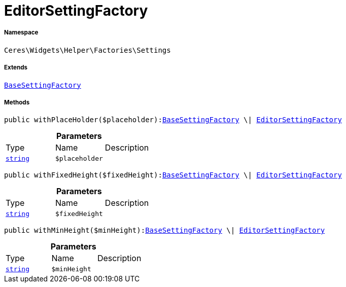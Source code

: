 :table-caption!:
:example-caption!:
:source-highlighter: prettify
:sectids!:
[[ceres__editorsettingfactory]]
= EditorSettingFactory





===== Namespace

`Ceres\Widgets\Helper\Factories\Settings`

===== Extends
xref:Ceres/Widgets/Helper/Factories/Settings/BaseSettingFactory.adoc#[`BaseSettingFactory`]





===== Methods

[source%nowrap, php, subs=+macros]
[#withplaceholder]
----

public withPlaceHolder($placeholder):xref:Ceres/Widgets/Helper/Factories/Settings/BaseSettingFactory.adoc#[BaseSettingFactory] \| xref:Ceres/Widgets/Helper/Factories/Settings/EditorSettingFactory.adoc#[EditorSettingFactory]

----







.*Parameters*
|===
|Type |Name |Description
|link:http://php.net/string[`string`^]
a|`$placeholder`
|
|===


[source%nowrap, php, subs=+macros]
[#withfixedheight]
----

public withFixedHeight($fixedHeight):xref:Ceres/Widgets/Helper/Factories/Settings/BaseSettingFactory.adoc#[BaseSettingFactory] \| xref:Ceres/Widgets/Helper/Factories/Settings/EditorSettingFactory.adoc#[EditorSettingFactory]

----







.*Parameters*
|===
|Type |Name |Description
|link:http://php.net/string[`string`^]
a|`$fixedHeight`
|
|===


[source%nowrap, php, subs=+macros]
[#withminheight]
----

public withMinHeight($minHeight):xref:Ceres/Widgets/Helper/Factories/Settings/BaseSettingFactory.adoc#[BaseSettingFactory] \| xref:Ceres/Widgets/Helper/Factories/Settings/EditorSettingFactory.adoc#[EditorSettingFactory]

----







.*Parameters*
|===
|Type |Name |Description
|link:http://php.net/string[`string`^]
a|`$minHeight`
|
|===


